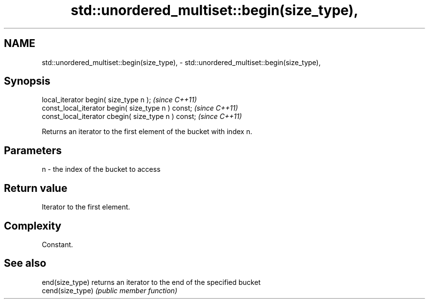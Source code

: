 .TH std::unordered_multiset::begin(size_type), 3 "2020.11.17" "http://cppreference.com" "C++ Standard Libary"
.SH NAME
std::unordered_multiset::begin(size_type), \- std::unordered_multiset::begin(size_type),

.SH Synopsis

   local_iterator begin( size_type n );               \fI(since C++11)\fP
   const_local_iterator begin( size_type n ) const;   \fI(since C++11)\fP
   const_local_iterator cbegin( size_type n ) const;  \fI(since C++11)\fP

   Returns an iterator to the first element of the bucket with index n.

.SH Parameters

   n - the index of the bucket to access

.SH Return value

   Iterator to the first element.

.SH Complexity

   Constant.

.SH See also

   end(size_type)  returns an iterator to the end of the specified bucket
   cend(size_type) \fI(public member function)\fP 
